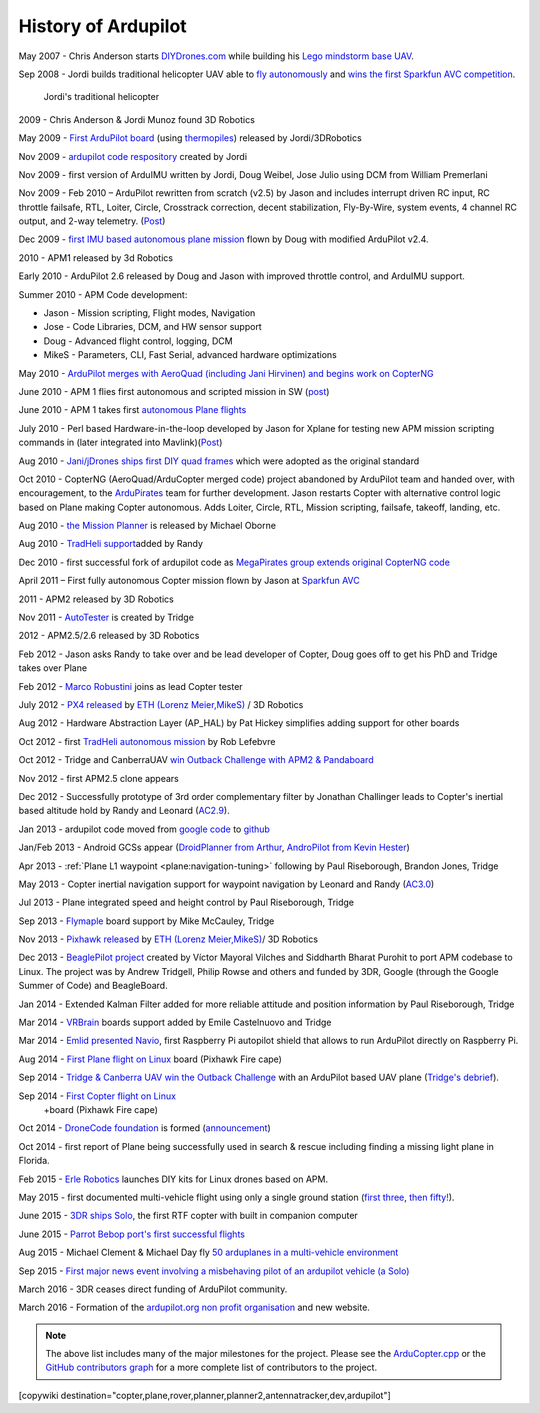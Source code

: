 .. _history-of-ardupilot:

====================
History of Ardupilot
====================

.. image:: ../../../images/APM-history.jpg
    :target: ../_images/APM-history.jpg


May 2007 - Chris Anderson starts
`DIYDrones.com <http://diydrones.com/>`__ while building his `Lego mindstorm base UAV <https://www.youtube.com/watch?v=GC2qs0WpL7w>`__.

Sep 2008 - Jordi builds traditional helicopter UAV able to `fly autonomously <https://www.youtube.com/watch?v=20Z9VSvAAug&list=UU0sMZYj_oTmZmXMfBzqDyjg>`__
and `wins the first Sparkfun AVC competition <https://avc.sparkfun.com/2009>`__.

.. figure:: ../../../images/history_of_ardupilot_jordi_first_tradheli_2008.jpg
    :target: ../_images/history_of_ardupilot_jordi_first_tradheli_2008.jpg
    :width: 100px
    
    Jordi's traditional helicopter

2009 - Chris Anderson & Jordi Munoz found 3D Robotics

May 2009 - `First ArduPilot board <http://diydrones.com/profiles/blogs/ardupilot-how-to-reflash>`__
(using
`thermopiles <http://diydrones.com/profiles/blogs/attopilot-ir-sensors-now>`__)
released by Jordi/3DRobotics

Nov 2009 - `ardupilot code respository <https://code.google.com/p/ardupilot/>`__ created by Jordi

Nov 2009 - first version of ArduIMU written by Jordi, Doug Weibel, Jose
Julio using DCM from William Premerlani

Nov 2009 - Feb 2010 – ArduPilot rewritten from scratch (v2.5) by Jason
and includes interrupt driven RC input, RC throttle failsafe, RTL,
Loiter, Circle, Crosstrack correction, decent stabilization,
Fly-By-Wire, system events, 4 channel RC output, and 2-way telemetry.
(`Post <http://diydrones.com/profiles/blogs/ardupilot-25-final>`__)

Dec 2009 - `first IMU based autonomous plane mission <http://diydrones.com/profiles/blogs/arduimupilot-flys-first>`__
flown by Doug with modified ArduPilot v2.4.

2010 - APM1 released by 3d Robotics

Early 2010 - ArduPilot 2.6 released by Doug and Jason with improved
throttle control, and ArduIMU support.

Summer 2010 - APM Code development:

-  Jason - Mission scripting, Flight modes, Navigation
-  Jose - Code Libraries, DCM, and HW sensor support
-  Doug - Advanced flight control, logging, DCM
-  MikeS - Parameters, CLI, Fast Serial, advanced hardware optimizations

May 2010 - `ArduPilot merges with AeroQuad (including Jani Hirvinen) and begins work on CopterNG <http://diydrones.com/profiles/blogs/announcing-arducopter-the>`__

June 2010 - APM 1 flies first autonomous and scripted mission in SW
(`post <http://diydrones.com/profiles/blogs/ardupilot-megas-first-complete>`__)

June 2010 - APM 1 takes first `autonomous Plane flights <http://diydrones.com/profiles/blogs/ardupilot-mega-moves-off-the>`__

July 2010 - Perl based Hardware-in-the-loop developed by Jason for
Xplane for testing new APM mission scripting commands in (later
integrated into
Mavlink)(\ `Post <http://diydrones.com/profiles/blogs/x-plane-integration>`__)

Aug 2010 - `Jani/jDrones ships first DIY quad frames <http://diydrones.com/profiles/blogs/arducopter-unboxing>`__
which were adopted as the original standard

Oct 2010 - CopterNG (AeroQuad/ArduCopter merged code) project abandoned
by ArduPilot team and handed over, with encouragement, to the
`ArduPirates <https://code.google.com/p/ardupirates/>`__ team for
further development. Jason restarts Copter with alternative control
logic based on Plane making Copter autonomous. Adds Loiter, Circle, RTL,
Mission scripting, failsafe, takeoff, landing, etc.

Aug 2010 - `the Mission Planner <http://diydrones.com/profiles/blogs/ardupilot-mega-mission-planner>`__
is released by Michael Oborne

Aug 2010 - `TradHeli support <https://vimeo.com/14135066>`__\ added by
Randy

Dec 2010 - first successful fork of ardupilot code as `MegaPirates group extends original CopterNG code <http://diydrones.com/profiles/blogs/arducopter-ng-taken-over-by>`__

April 2011 – First fully autonomous Copter mission flown by Jason at
`Sparkfun AVC <http://diydrones.com/profiles/blogs/acm-at-the-avc>`__

2011 - APM2 released by 3D Robotics

Nov 2011 - `AutoTester <http://autotest.ardupilot.org/>`__ is created by
Tridge

2012 - APM2.5/2.6 released by 3D Robotics

Feb 2012 - Jason asks Randy to take over and be lead developer of
Copter, Doug goes off to get his PhD and Tridge takes over Plane

Feb 2012 - `Marco Robustini <https://www.youtube.com/user/erarius>`__
joins as lead Copter tester

July 2012 - `PX4 released <http://diydrones.com/profiles/blogs/introducing-the-px4-autopilot-system>`__
by \ `ETH (Lorenz Meier,MikeS) <https://pixhawk.org/>`__ / 3D Robotics

Aug 2012 - Hardware Abstraction Layer (AP_HAL) by Pat Hickey simplifies
adding support for other boards

Oct 2012 - first `TradHeli autonomous mission <https://www.youtube.com/watch?v=Rugt1gYb-1M>`__ by Rob Lefebvre

Oct 2012 - Tridge and CanberraUAV `win Outback Challenge with APM2 & Pandaboard <http://diydrones.com/profiles/blogs/canberrauav-outback-challenge-2012-debrief>`__

Nov 2012 - first APM2.5 clone appears

Dec 2012 - Successfully prototype of 3rd order complementary filter by
Jonathan Challinger leads to Copter's inertial based altitude hold by
Randy and Leonard
(`AC2.9 <http://diydrones.com/forum/topics/arducopter-2-9-released>`__).

Jan 2013 - ardupilot code moved from `google code <http://code.google.com/p/ardupilot/>`__ to
`github <https://github.com/ArduPilot/ardupilot>`__

Jan/Feb 2013 - Android GCSs appear (`DroidPlanner from
Arthur <http://diydrones.com/profiles/blogs/droidplanner-ground-control-station-for-android-devices>`__,
`AndroPilot from Kevin Hester <http://diydrones.com/profiles/blogs/android-ground-controller-beta-release>`__)

Apr 2013 - :ref:`Plane L1 waypoint <plane:navigation-tuning>`
following by Paul Riseborough, Brandon Jones, Tridge

May 2013 - Copter inertial navigation support for waypoint navigation by
Leonard and Randy
(`AC3.0 <http://diydrones.com/forum/topics/arducopter-3-0-1-released>`__)

Jul 2013 - Plane integrated speed and height control by Paul
Riseborough, Tridge

Sep 2013 - `Flymaple <http://www.open-drone.org/flymaple>`__ board
support by Mike McCauley, Tridge

Nov 2013 - `Pixhawk released <http://diydrones.com/profiles/blogs/px4-and-3d-robotics-present-pixhawk-an-advanced-user-friendly>`__
by `ETH (Lorenz Meier,MikeS) <https://pixhawk.org/>`__/ 3D Robotics

Dec 2013 - `BeaglePilot project <https://github.com/BeaglePilot/beaglepilot>`__ created by Víctor Mayoral Vilches and Siddharth Bharat Purohit to port APM codebase to Linux. The project was by Andrew Tridgell, Philip Rowse and others and funded by 3DR, Google (through the Google Summer of Code) and BeagleBoard.

Jan 2014 - Extended Kalman Filter added for more reliable attitude and
position information by Paul Riseborough, Tridge

Mar 2014 -
`VRBrain <http://www.virtualrobotix.com/page/vr-brain-v4-0>`__ boards
support added by Emile Castelnuovo and Tridge

Mar 2014 - `Emlid presented Navio <http://diydrones.com/profiles/blogs/navio-raspberry-pi-autopilot>`__, first Raspberry Pi autopilot shield that allows to run ArduPilot directly on Raspberry Pi.

Aug 2014 - `First Plane flight on Linux <http://diydrones.com/profiles/blogs/first-flight-of-ardupilot-on-linux>`__
board (Pixhawk Fire cape)

Sep 2014 - `Tridge & Canberra UAV win the Outback Challenge <http://diydrones.com/profiles/blog/show?id=705844%3ABlogPost%3A1790005>`__
with an ArduPilot based UAV plane (`Tridge's
debrief <http://diydrones.com/profiles/blogs/canberrauav-outback-challenge-2014-debrief>`__).

Sep 2014 - `First Copter flight on Linux <http://diydrones.com/profiles/blogs/apm4-0-first-copter-flight>`__
 +board (Pixhawk Fire cape)

Oct 2014 - `DroneCode foundation <https://www.dronecode.org/>`__ is
formed
(`announcement <http://diydrones.com/profiles/blogs/introducing-the-dronecode-foundation>`__)

Oct 2014 - first report of Plane being successfully used in search &
rescue including finding a missing light plane in Florida.

Feb 2015 - `Erle Robotics <http://erlerobotics.com>`__ launches DIY kits for Linux drones based on APM.

May 2015 - first documented multi-vehicle flight using only a single
ground station (`first
three <http://diydrones.com/profiles/blogs/multi-vehicle-testing-with-apm-copter-tracker-and-mission-planner>`__,
`then fifty! <http://diydrones.com/profiles/blogs/from-zero-to-fifty-planes-in-twenty-seven-minutes>`__).

June 2015 - `3DR ships Solo <https://www.youtube.com/watch?v=SP3Dgr9S4pM>`__, the first RTF
copter with built in companion computer

June 2015 - `Parrot Bebop port's first successful flights <http://diydrones.com/profiles/blogs/parrot-bebop-running-apm>`__

Aug 2015 - Michael Clement & Michael Day fly 
`50 arduplanes in a multi-vehicle environment <http://diydrones.com/profiles/blogs/from-zero-to-fifty-planes-in-twenty-seven-minutes>`__

Sep 2015 - `First major news event involving a misbehaving pilot of an ardupilot vehicle (a Solo) <http://edition.cnn.com/2015/09/04/us/us-open-tennis-drone-arrest/>`__

March 2016 - 3DR ceases direct funding of ArduPilot community.

March 2016 - Formation of the `ardupilot.org non profit organisation <http://diydrones.com/profiles/blogs/a-new-chapter-in-ardupilot-development>`__ and new website.


.. note::

   The above list includes many of the major milestones for the
   project.  Please see the
   `ArduCopter.cpp <https://github.com/ArduPilot/ardupilot/blob/master/ArduCopter/ArduCopter.cpp>`__
   or the `GitHub contributors graph <https://github.com/ArduPilot/ardupilot/graphs/contributors>`__
   for a more complete list of contributors to the project.


[copywiki destination="copter,plane,rover,planner,planner2,antennatracker,dev,ardupilot"]
